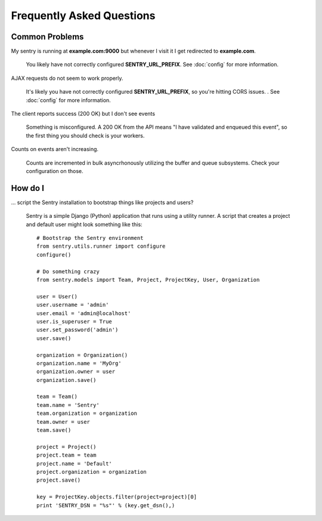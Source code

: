 Frequently Asked Questions
==========================

Common Problems
---------------

My sentry is running at **example.com:9000** but whenever I visit it I get
redirected to **example.com**.

    You likely have not correctly configured **SENTRY_URL_PREFIX**. See
    :doc:`config` for more information.

AJAX requests do not seem to work properly.

    It's likely you have not correctly configured **SENTRY_URL_PREFIX**, so
    you're hitting CORS issues. . See :doc:`config` for more information.

The client reports success (200 OK) but I don't see events

    Something is misconfigured. A 200 OK from the API means "I have
    validated and enqueued this event", so the first thing you should check
    is your workers.

Counts on events aren't increasing.

    Counts are incremented in bulk asyncrhonously utilizing the buffer and
    queue subsystems. Check your configuration on those.


How do I
--------

... script the Sentry installation to bootstrap things like projects and users?

    Sentry is a simple Django (Python) application that runs using a utility
    runner. A script that creates a project and default user might look something
    like this::

        # Bootstrap the Sentry environment
        from sentry.utils.runner import configure
        configure()

        # Do something crazy
        from sentry.models import Team, Project, ProjectKey, User, Organization

        user = User()
        user.username = 'admin'
        user.email = 'admin@localhost'
        user.is_superuser = True
        user.set_password('admin')
        user.save()

        organization = Organization()
        organization.name = 'MyOrg'
        organization.owner = user
        organization.save()

        team = Team()
        team.name = 'Sentry'
        team.organization = organization
        team.owner = user
        team.save()

        project = Project()
        project.team = team
        project.name = 'Default'
        project.organization = organization
        project.save()

        key = ProjectKey.objects.filter(project=project)[0]
        print 'SENTRY_DSN = "%s"' % (key.get_dsn(),)

